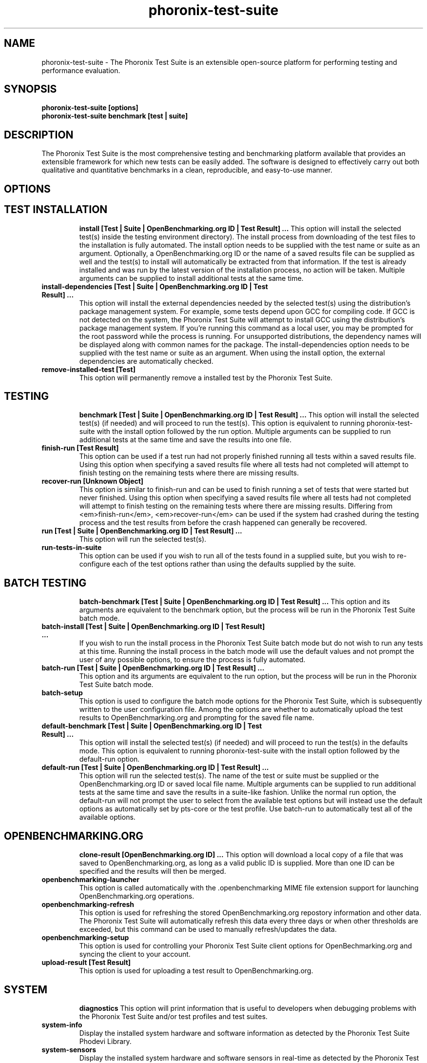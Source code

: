 .TH phoronix-test-suite 1  "www.phoronix-test-suite.com" "3.0.0b2"
.SH NAME
phoronix-test-suite \- The Phoronix Test Suite is an extensible open-source platform for performing testing and performance evaluation.
.SH SYNOPSIS
.B phoronix-test-suite [options]
.br
.B phoronix-test-suite benchmark [test | suite]
.SH DESCRIPTION
The Phoronix Test Suite is the most comprehensive testing and benchmarking platform available that provides an extensible framework for which new tests can be easily added. The software is designed to effectively carry out both qualitative and quantitative benchmarks in a clean, reproducible, and easy-to-use manner.
.SH OPTIONS
.TP
.SH TEST INSTALLATION
.B install [Test | Suite | OpenBenchmarking.org ID | Test Result]  ...
This option will install the selected test(s) inside the testing environment directory). The install process from downloading of the test files to the installation is fully automated. The install option needs to be supplied with the test name or suite as an argument. Optionally, a OpenBenchmarking.org ID or the name of a saved results file can be supplied as well and the test(s) to install will automatically be extracted from that information. If the test is already installed and was run by the latest version of the installation process, no action will be taken. Multiple arguments can be supplied to install additional tests at the same time.
.TP
.B install-dependencies [Test | Suite | OpenBenchmarking.org ID | Test Result]  ...
This option will install the external dependencies needed by the selected test(s) using the distribution's package management system. For example, some tests depend upon GCC for compiling code. If GCC is not detected on the system, the Phoronix Test Suite will attempt to install GCC using the distribution's package management system. If you're running this command as a local user, you may be prompted for the root password while the process is running. For unsupported distributions, the dependency names will be displayed along with common names for the package. The install-dependencies option needs to be supplied with the test name or suite as an argument. When using the install option, the external dependencies are automatically checked.
.TP
.B remove-installed-test [Test]
This option will permanently remove a installed test by the Phoronix Test Suite.
.TP
.SH TESTING
.B benchmark [Test | Suite | OpenBenchmarking.org ID | Test Result]  ...
This option will install the selected test(s) (if needed) and will proceed to run the test(s). This option is equivalent to running phoronix-test-suite with the install option followed by the run option. Multiple arguments can be supplied to run additional tests at the same time and save the results into one file.
.TP
.B finish-run [Test Result]
This option can be used if a test run had not properly finished running all tests within a saved results file. Using this option when specifying a saved results file where all tests had not completed will attempt to finish testing on the remaining tests where there are missing results.
.TP
.B recover-run [Unknown Object]
This option is similar to finish-run and can be used to finish running a set of tests that were started but never finished. Using this option when specifying a saved results file where all tests had not completed will attempt to finish testing on the remaining tests where there are missing results. Differing from <em>finish-run</em>, <em>recover-run</em> can be used if the system had crashed during the testing process and the test results from before the crash happened can generally be recovered.
.TP
.B run [Test | Suite | OpenBenchmarking.org ID | Test Result]  ...
This option will run the selected test(s).
.TP
.B run-tests-in-suite
This option can be used if you wish to run all of the tests found in a supplied suite, but you wish to re-configure each of the test options rather than using the defaults supplied by the suite.
.TP
.SH BATCH TESTING
.B batch-benchmark [Test | Suite | OpenBenchmarking.org ID | Test Result]  ...
This option and its arguments are equivalent to the benchmark option, but the process will be run in the Phoronix Test Suite batch mode.
.TP
.B batch-install [Test | Suite | OpenBenchmarking.org ID | Test Result]  ...
If you wish to run the install process in the Phoronix Test Suite batch mode but do not wish to run any tests at this time. Running the install process in the batch mode will use the default values and not prompt the user of any possible options, to ensure the process is fully automated.
.TP
.B batch-run [Test | Suite | OpenBenchmarking.org ID | Test Result]  ...
This option and its arguments are equivalent to the run option, but the process will be run in the Phoronix Test Suite batch mode.
.TP
.B batch-setup
This option is used to configure the batch mode options for the Phoronix Test Suite, which is subsequently written to the user configuration file. Among the options are whether to automatically upload the test results to OpenBenchmarking.org and prompting for the saved file name.
.TP
.B default-benchmark [Test | Suite | OpenBenchmarking.org ID | Test Result]  ...
This option will install the selected test(s) (if needed) and will proceed to run the test(s) in the defaults mode. This option is equivalent to running phoronix-test-suite with the install option followed by the default-run option.
.TP
.B default-run [Test | Suite | OpenBenchmarking.org ID | Test Result]  ...
This option will run the selected test(s). The name of the test or suite must be supplied or the OpenBenchmarking.org ID or saved local file name. Multiple arguments can be supplied to run additional tests at the same time and save the results in a suite-like fashion. Unlike the normal run option, the default-run will not prompt the user to select from the available test options but will instead use the default options as automatically set by pts-core or the test profile. Use batch-run to automatically test all of the available options.
.TP
.SH OPENBENCHMARKING.ORG
.B clone-result [OpenBenchmarking.org ID]  ...
This option will download a local copy of a file that was saved to OpenBenchmarking.org, as long as a valid public ID is supplied. More than one ID can be specified and the results will then be merged.
.TP
.B openbenchmarking-launcher
This option is called automatically with the .openbenchmarking MIME file extension support for launching OpenBenchmarking.org operations.
.TP
.B openbenchmarking-refresh
This option is used for refreshing the stored OpenBenchmarking.org repostory information and other data. The Phoronix Test Suite will automatically refresh this data every three days or when other thresholds are exceeded, but this command can be used to manually refresh/updates the data.
.TP
.B openbenchmarking-setup
This option is used for controlling your Phoronix Test Suite client options for OpenBechmarking.org and syncing the client to your account.
.TP
.B upload-result [Test Result]
This option is used for uploading a test result to OpenBenchmarking.org.
.TP
.SH SYSTEM
.B diagnostics
This option will print information that is useful to developers when debugging problems with the Phoronix Test Suite and/or test profiles and test suites.
.TP
.B system-info
Display the installed system hardware and software information as detected by the Phoronix Test Suite Phodevi Library.
.TP
.B system-sensors
Display the installed system hardware and software sensors in real-time as detected by the Phoronix Test Suite Phodevi Library.
.TP
.SH INFORMATION
.B info [Test | Suite | OpenBenchmarking.org ID | Test Result]
This option will show details about the supplied test, suite, virtual suite, or result file.
.TP
.B list-available-suites
This option will list all available test suites that are available from the enabled OpenBenchmarking.org repositories.
.TP
.B list-available-tests
This option will list all available test profiles that are available from the enabled OpenBenchmarking.org repositories.
.TP
.B list-available-virtual-suites
This option will list all available virtual test suites that can be dynamically created based upon the available tests from enabled OpenBenchmarking.org repositories.
.TP
.B list-installed-dependencies
This option will list all of the packages / external test dependencies that are already installed on the system that the Phoronix Test Suite may potentially depend upon by test profiles.
.TP
.B list-installed-suites
This option will list all suites that are currently installed on the system.
.TP
.B list-installed-tests
This option will list all test profiles that are currently installed on the system.
.TP
.B list-missing-dependencies
This option will list all of the packages / external test dependencies that are missing from the system that the Phoronix Test Suite may potentially need by select test profiles.
.TP
.B list-possible-dependencies
This option will list all of the packages / external test dependencies that are are potentially used by the Phoronix Test Suite.
.TP
.B list-saved-results
This option will list all of the saved test results found on the system.
.TP
.B list-test-usage
This option will list various details about installed tests and their usage.
.TP
.SH ASSET CREATION
.B debug-install [Test | Suite | OpenBenchmarking.org ID | Test Result]  ...
This option is intended for use by test profile writers and is identical to the install option but will yield more information during the run process that can be used to debug issues with a test profile installer or to verify the test profile is functioning correctly.
.TP
.B debug-run [Test | Suite | OpenBenchmarking.org ID | Test Result]  ...
This option is intended for use by test profile writers and is identical to the <em>run</em> option but will yield more information during the run process that can be used to debug issues with a test profile or to verify the test profile is functioning correctly.
.TP
.B debug-test-download-links [Test | Suite]
This option will check all download links within the specified test profile(s) to ensure there are no broken URLs.
.TP
.B force-install [Test | Suite | OpenBenchmarking.org ID | Test Result]  ...
This option will force the installation (or re-installation) of a test or suite. The arguments and process is similar to the install option but even if the test is installed, the entire installation process will automatically be executed. This option is generally used when debugging a test installation problem.
.TP
.B result-file-to-suite [Test Result]
This option will guide the user through the process of generating their own test suite, which they can then run, that is based upon an existing test results file.
.TP
.B validate-result-file
This option can be used for validating a Phoronix Test Suite result file as being compliant against the OpenBenchmarking.org specification.
.TP
.B validate-test-profile
This option can be used for validating a Phoronix Test Suite test profile as being compliant against the OpenBenchmarking.org specification.
.TP
.B validate-test-suite
This option can be used for validating a Phoronix Test Suite test suite as being compliant against the OpenBenchmarking.org specification.
.TP
.SH RESULT MANAGEMENT
.B copy-run-in-result-file [Test Result]
This option is used if you wish to change an existing test run within a saved results file.
.TP
.B extract-from-result-file [Test Result]
This option will extract a single set of test results from a saved results file that contains multiple test results that have been merged. The user is the prompted to specify a new result file name and select which result identifier to extract.
.TP
.B merge-results [Test Result]  ...
This option will manually merge multiple sets of test results generated by the Phoronix Test Suite.
.TP
.B refresh-graphs [Test Result]
This option will re-render and save all result graphs within a saved file. This option can be used when making modifications to the graphing code or its color/option configuration file and testing the changes.
.TP
.B remove-from-result-file [Test Result]
This option is used if there is a set of test results you wish to remove/delete from a saved results file. The user must specify a saved results file and then they will be prompted to select the results identifier associated with the results they wish to remove.
.TP
.B remove-result [Test Result]
This option will permanently remove the saved file set that is set as the first argument.
.TP
.B rename-identifier-in-result-file [Test Result]
This option is used if you wish to change the name of the identifier in a test results file that is shown in the Phoronix Test Suite Results Viewer and the contained graphs.
.TP
.B reorder-result-file [Test Result]
This option is used if you wish to change the order in which test results are shown in the Phoronix Test Suite Results Viewer and the contained graphs. The user must specify a saved results file and then they will be prompted to select the results identifiers one at a time in the order they would like them to be displayed from left to right.
.TP
.B result-file-to-csv [Test Result]
This option will read a saved test results file and output the system hardware and software information along with the results to a CSV output. The CSV (Comma Separated Values) output can then be loaded into a spreadsheet for easy viewing.
.TP
.B show-result [Test Result]
Open up the test results in the Phoronix Test Suite Result Viewer or on OpenBenchmarking.org.
.TP
.SH RESULT ANALYTICS
.B analyze-all-runs [Test Result]
This option will generate a candlestick graph showing the distribution of results from all trial runs. The candlestick graph is similar to the Japanese candlestick charts used by the financial industry, except instead of representing stock data it is numerical result data from all trial runs.

The tip of the upper-wick represents the highest value of the test runs with the tip of the lower-wick representing the lowest value of all test runs. The upper-edge of the candle body represents the first or last run value and the lower-edge represents the first or last run value. Lastly, if the last run value is less than the first run value, the candle body is the same color as the graph background, otherwise the last run value is greater.
.TP
.B analyze-batch [Test Result]
This option will analyze a batch results file and plot out the performance impact from the different options onto a line graph (i.e. to see the impact that changing the video resolution has on the system's performance).
.TP
.B analyze-image-delta [Test Result]
This option will analyze a test result file if it contains any test results that produced an image quality comparison (IQC) and will render image deltas illustrating the difference between images from two test results.
.TP
.SH OTHER
.B build-suite
This option will guide the user through the process of generating their own test suite, which they can then run. Optionally, passed as arguments can be the test(s) or suite(s) to add to the suite to be created, instead of being prompted through the process.
.TP
.B help
This option will display the list of available Phoronix Test Suite commands.
.TP
.B network-setup
This option allows the user to configure how the Phoronix Test Suite connects to OpenBenchmarking.org and other web-services. Connecting through an HTTP proxy can be configured through this option.
.TP
.B rebuild-composite-xml [Test Result]
This option can be used to rebuild your composite XML file in the event that the main result file was corrupted and the test-X.xml files are still present in the result file directory.
.TP
.B result-file-to-pdf [Test Result]
No summary is available.
.TP
.B result-file-to-text [Test Result]
This option will read a saved test results file and output the system hardware and software information to the terminal. The test results are also outputted.
.TP
.B user-config-get
This option can be used for reading an XML value of the Phoronix Test Suite user configuration file.
.TP
.B user-config-reset
This option can be used for resetting the Phoronix Test Suite user configuration file to its default state.
.TP
.B user-config-set
This option can be used for setting an XML value in the Phoronix Test Suite user configuration file.
.TP
.B version
This option will display the Phoronix Test Suite client version.
.TP
.SH MODULES
.B list-modules
This option will list all of the available Phoronix Test Suite modules on this system.
.TP
.B module-info [Phoronix Test Suite Module]
This option will show detailed information on a Phoronix Test Suite module such as the version, developer, and a description of its purpose.
.TP
.B module-setup [Phoronix Test Suite Module]
This option will allow you to configure all available end-user options for a Phoronix Test Suite module. These options are then stored within the user's configuration file. Not all modules may have options that can be configured by the end-user.
.TP
.B test-module [Phoronix Test Suite Module]
This option can be used for debugging a Phoronix Test Suite module.
.TP
.SH SEE ALSO
.B Websites:
.br
http://www.phoronix-test-suite.com/
.br
http://commercial.phoronix-test-suite.com/
.br
http://www.openbenchmarking.org/
.br
http://www.phoronix.com/
.br
http://www.phoronix.com/forums/
.SH AUTHORS
Copyright 2008 - 2011 by Phoronix Media, Michael Larabel.
.TP
